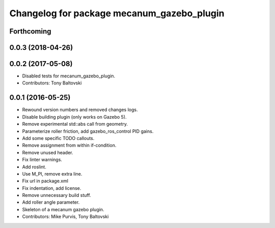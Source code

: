 ^^^^^^^^^^^^^^^^^^^^^^^^^^^^^^^^^^^^^^^^^^^
Changelog for package mecanum_gazebo_plugin
^^^^^^^^^^^^^^^^^^^^^^^^^^^^^^^^^^^^^^^^^^^

Forthcoming
-----------

0.0.3 (2018-04-26)
------------------

0.0.2 (2017-05-08)
------------------
* Disabled tests for mecanum_gazebo_plugin.
* Contributors: Tony Baltovski

0.0.1 (2016-05-25)
------------------
* Rewound version numbers and removed changes logs.
* Disable building plugin (only works on Gazebo 5).
* Remove experimental std::abs call from geometry.
* Parameterize roller friction, add gazebo_ros_control PID gains.
* Add some specific TODO callouts.
* Remove assignment from within if-condition.
* Remove unused header.
* Fix linter warnings.
* Add roslint.
* Use M_PI, remove extra line.
* Fix url in package.xml
* Fix indentation, add license.
* Remove unnecessary build stuff.
* Add roller angle parameter.
* Skeleton of a mecanum gazebo plugin.
* Contributors: Mike Purvis, Tony Baltovski
